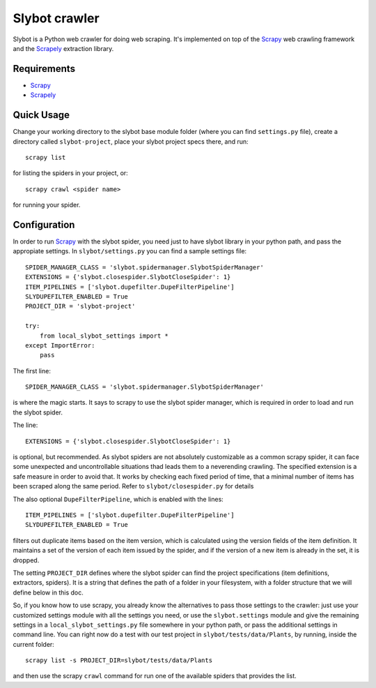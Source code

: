 ==============
Slybot crawler
==============

Slybot is a Python web crawler for doing web scraping. It's implemented on top of the
`Scrapy`_ web crawling framework and the `Scrapely`_ extraction library.

Requirements
============

* `Scrapy`_
* `Scrapely`_

Quick Usage
===========

Change your working directory to the slybot base module folder (where you can find ``settings.py`` file), create a directory called
``slybot-project``, place your slybot project specs there, and run::

    scrapy list

for listing the spiders in your project, or::

    scrapy crawl <spider name>

for running your spider.

Configuration
=============

In order to run `Scrapy`_ with the slybot spider, you need just to have slybot library in your python path,
and pass the appropiate settings. In ``slybot/settings.py`` you can find a sample settings file::

    SPIDER_MANAGER_CLASS = 'slybot.spidermanager.SlybotSpiderManager'
    EXTENSIONS = {'slybot.closespider.SlybotCloseSpider': 1}
    ITEM_PIPELINES = ['slybot.dupefilter.DupeFilterPipeline']
    SLYDUPEFILTER_ENABLED = True
    PROJECT_DIR = 'slybot-project'

    try:
        from local_slybot_settings import *
    except ImportError:
        pass

The first line::

    SPIDER_MANAGER_CLASS = 'slybot.spidermanager.SlybotSpiderManager'

is where the magic starts. It says to scrapy to use the slybot spider manager, which is required in order to load and
run the slybot spider.

The line::
    
    EXTENSIONS = {'slybot.closespider.SlybotCloseSpider': 1}
    
is optional, but recommended. As slybot spiders are not absolutely customizable as a common scrapy spider, it
can face some unexpected and uncontrollable situations thad leads them to a neverending crawling. The
specified extension is a safe measure in order to avoid that. It works by checking each fixed period of time, that
a minimal number of items has been scraped along the same period. Refer to ``slybot/closespider.py`` for details

The also optional ``DupeFilterPipeline``, which is enabled with the lines::

    ITEM_PIPELINES = ['slybot.dupefilter.DupeFilterPipeline']
    SLYDUPEFILTER_ENABLED = True

filters out duplicate items based on the item version, which is calculated using the version
fields of the item definition. It maintains a set of the version of each item issued by the spider,
and if the version of a new item is already in the set, it is dropped.

The setting ``PROJECT_DIR`` defines where the slybot spider can find the project
specifications (item definitions, extractors, spiders). It is a string that defines the path of a folder
in your filesystem, with a folder structure that we will define below in this doc.

So, if you know how to use scrapy, you already know the alternatives to pass those settings to the crawler: just use your
customized settings module with all the settings you need, or use the ``slybot.settings`` module and give the remaining
settings in a ``local_slybot_settings.py`` file somewhere in your python path, or pass the additional settings in command
line. You can right now do a test with our test project in ``slybot/tests/data/Plants``, by running, inside the current folder::

    scrapy list -s PROJECT_DIR=slybot/tests/data/Plants

and then use the scrapy ``crawl`` command for run one of the available spiders that provides the list. 

.. _Scrapy: https://github.com/scrapy/scrapy
.. _Scrapely: https://github.com/scrapy/scrapely

